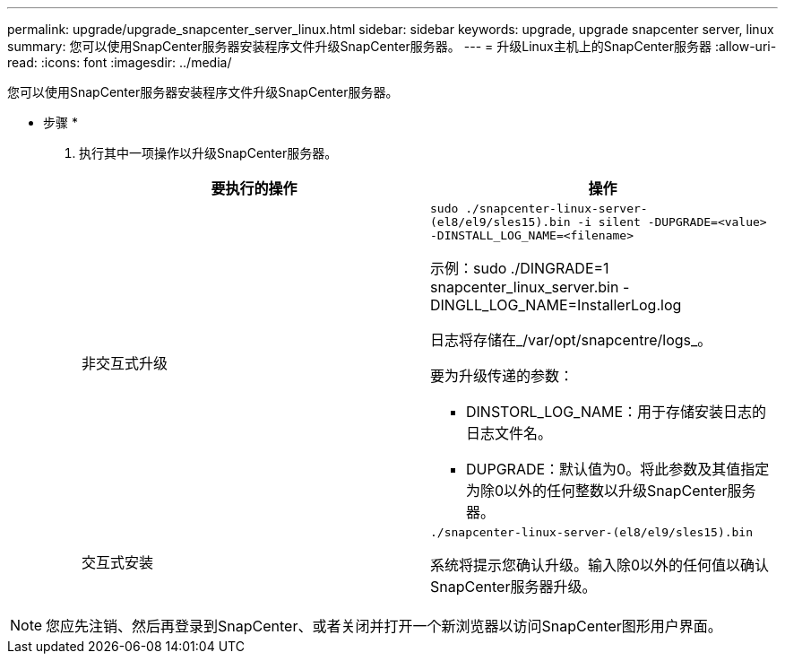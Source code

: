 ---
permalink: upgrade/upgrade_snapcenter_server_linux.html 
sidebar: sidebar 
keywords: upgrade, upgrade snapcenter server, linux 
summary: 您可以使用SnapCenter服务器安装程序文件升级SnapCenter服务器。 
---
= 升级Linux主机上的SnapCenter服务器
:allow-uri-read: 
:icons: font
:imagesdir: ../media/


[role="lead"]
您可以使用SnapCenter服务器安装程序文件升级SnapCenter服务器。

* 步骤 *

. 执行其中一项操作以升级SnapCenter服务器。
+
|===
| 要执行的操作 | 操作 


 a| 
非交互式升级
 a| 
`sudo ./snapcenter-linux-server-(el8/el9/sles15).bin -i silent -DUPGRADE=<value> -DINSTALL_LOG_NAME=<filename>`

示例：sudo ./DINGRADE=1 snapcenter_linux_server.bin -DINGLL_LOG_NAME=InstallerLog.log

日志将存储在_/var/opt/snapcentre/logs_。

要为升级传递的参数：

** DINSTORL_LOG_NAME：用于存储安装日志的日志文件名。
** DUPGRADE：默认值为0。将此参数及其值指定为除0以外的任何整数以升级SnapCenter服务器。




 a| 
交互式安装
 a| 
`./snapcenter-linux-server-(el8/el9/sles15).bin`

系统将提示您确认升级。输入除0以外的任何值以确认SnapCenter服务器升级。

|===



NOTE: 您应先注销、然后再登录到SnapCenter、或者关闭并打开一个新浏览器以访问SnapCenter图形用户界面。

